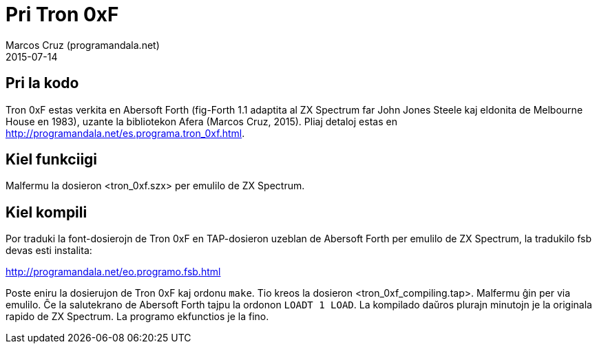 = Pri Tron 0xF
:author: Marcos Cruz (programandala.net)
:revdate: 2015-07-14

== Pri la kodo

Tron 0xF estas verkita en Abersoft Forth (fig-Forth 1.1 adaptita al ZX
Spectrum far John Jones Steele kaj eldonita de Melbourne House en
1983), uzante la bibliotekon Afera (Marcos Cruz, 2015). Pliaj detaloj
estas en http://programandala.net/es.programa.tron_0xf.html.

== Kiel funkciigi

Malfermu la dosieron <tron_0xf.szx> per emulilo de ZX Spectrum.

== Kiel kompili

Por traduki la font-dosierojn de Tron 0xF en TAP-dosieron uzeblan de
Abersoft Forth per emulilo de ZX Spectrum, la tradukilo fsb devas esti
instalita:

http://programandala.net/eo.programo.fsb.html

Poste eniru la dosierujon de Tron 0xF kaj ordonu `make`. Tio kreos la
dosieron <tron_0xf_compiling.tap>. Malfermu ĝin per via emulilo. Ĉe la
salutekrano de Abersoft Forth tajpu la ordonon `LOADT 1 LOAD`. La
kompilado daŭros plurajn minutojn je la originala rapido de ZX
Spectrum.  La programo ekfunctios je la fino.
